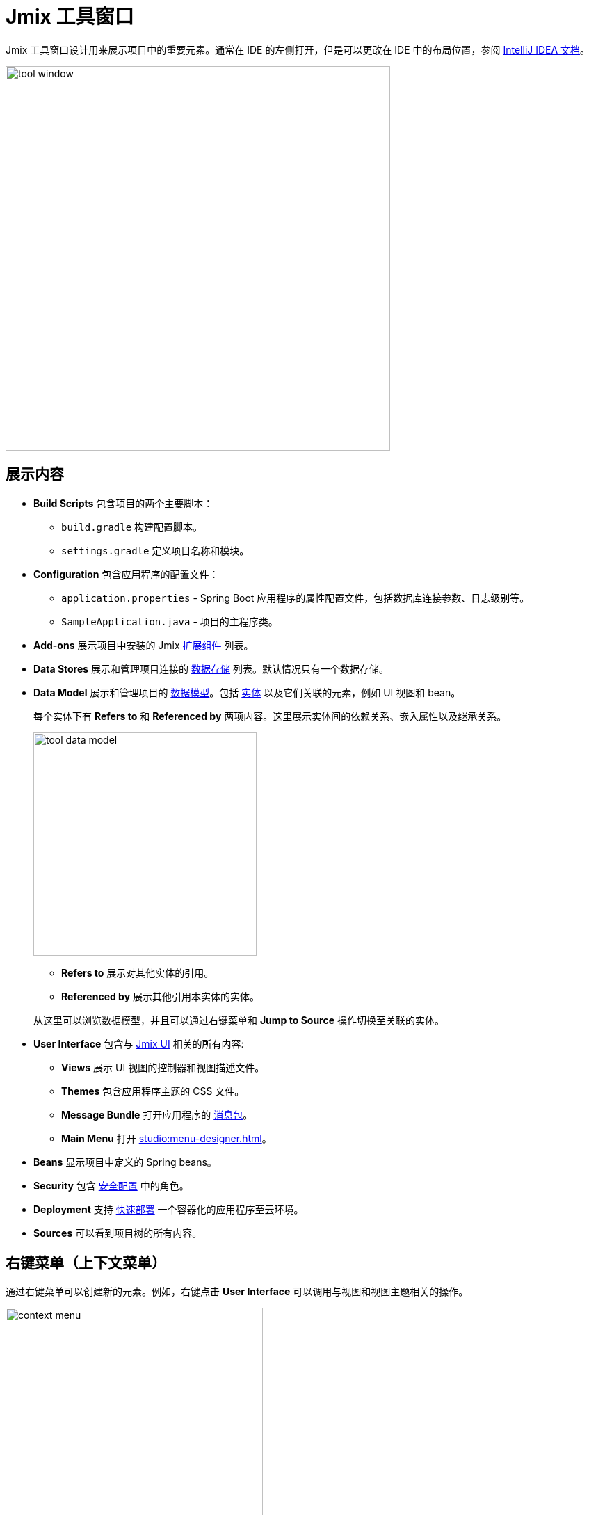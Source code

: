 = Jmix 工具窗口

Jmix 工具窗口设计用来展示项目中的重要元素。通常在 IDE 的左侧打开，但是可以更改在 IDE 中的布局位置，参阅 https://www.jetbrains.com/help/idea/manipulating-the-tool-windows.html[IntelliJ IDEA 文档^]。

image::tool-window.png[align="center",width="553"]

[[sections]]
== 展示内容

* *Build Scripts* 包含项目的两个主要脚本：
** `build.gradle` 构建配置脚本。
** `settings.gradle` 定义项目名称和模块。
* *Configuration* 包含应用程序的配置文件：
** `application.properties` - Spring Boot 应用程序的属性配置文件，包括数据库连接参数、日志级别等。
** `SampleApplication.java` - 项目的主程序类。
* *Add-ons* 展示项目中安装的 Jmix xref:ROOT:add-ons.adoc[扩展组件] 列表。
* *Data Stores* 展示和管理项目连接的 xref:data-model:data-stores.adoc[数据存储] 列表。默认情况只有一个数据存储。
* *Data Model* 展示和管理项目的 xref:data-model:index.adoc[数据模型]。包括 xref:data-model:entities.adoc[实体] 以及它们关联的元素，例如 UI 视图和 bean。
+
每个实体下有 *Refers to* 和 *Referenced by* 两项内容。这里展示实体间的依赖关系、嵌入属性以及继承关系。
+
image::tool-data-model.png[align="center", width="321"]
+
--
** *Refers to* 展示对其他实体的引用。
** *Referenced by* 展示其他引用本实体的实体。
--
+
从这里可以浏览数据模型，并且可以通过右键菜单和 *Jump to Source* 操作切换至关联的实体。
+
* *User Interface* 包含与 xref:flow-ui:index.adoc[Jmix UI] 相关的所有内容:
** *Views* 展示 UI 视图的控制器和视图描述文件。
** *Themes* 包含应用程序主题的 CSS 文件。
** *Message Bundle* 打开应用程序的 xref:localization:message-bundles.adoc[消息包]。
** *Main Menu* 打开 xref:studio:menu-designer.adoc[]。
* *Beans* 显示项目中定义的 Spring beans。
* *Security* 包含 xref:security:index.adoc[安全配置] 中的角色。
* *Deployment* 支持 xref:studio:quick-cloud-deployment.adoc[快速部署] 一个容器化的应用程序至云环境。
* *Sources* 可以看到项目树的所有内容。

[[context-menu]]
== 右键菜单（上下文菜单）

通过右键菜单可以创建新的元素。例如，右键点击 *User Interface* 可以调用与视图和视图主题相关的操作。

image::context-menu.png[align="center",width="370"]

[[toolbar]]
== 工具栏

工具栏位于 Jmix 工具窗口的顶部，提供对常用功能和设置的快速访问，有以下几个功能：

[[creating-new-elements]]
=== 创建新元素

在 *New* 这一组操作中，可以新建项目元素。

image::new.png[align="center",width="255"]

例如，*JPA Entity* 可以创建新实体。

[[settings]]
=== 配置

这组操作提供对某些项目配置的访问。

image::toolbar-settings.png[align="center",width="289"]

在 xref:studio:project-properties.adoc[Project Properties] 编辑器中，可以对项目做配置。

*Marketplace* 操作打开 xref:studio:marketplace.adoc[扩展组件] 窗口，这里可以管理项目中包含的扩展组件。

image::marketplace.png[align="center",width="942"]

*Account Information* 操作可以打开 xref:studio:subscription.adoc[Jmix Subscription] 窗口，这里可以查看您的账号和订阅的详细信息。

[[gradle]]
=== Gradle

image::gradle.png[align="center",width="309"]

* *Re-Import Gradle Project* 运行 Gradle 同步项目依赖，Studio 也需要项目同步后才能正常工作。如果自动同步失败的话，可以用这个操作，例如，由于网络问题或仓库配置问题导致。
+
还有，如果手动修改了 `build.gradle`、`gradle.properties` 或其他 Gradle 设置，也需要使用这个操作同步改动。
+
* *Assemble* 和 *Clean* 运行常用的 Gradle 任务：`assemble` 和 `clean`。
* *Zip Project* 打开一个运行 `zipProject` Gradle 任务的窗口，可以用来分享代码。
* *Edit Gradle Properties* 打开 `~/.gradle/gradle.properties` 文件编辑。

[[help]]
=== 帮助

image::help.png[align="center", width="321"]

* *Jmix Documentation* 在浏览器打开文档网页。
* *Third-Party Libraries* 打开一个对话框展示第三方库的信息。
* *Welcome* 打开 xref:studio:welcome.adoc[欢迎视图]。

[[assigning-shortcuts]]
== 设置快捷键

可以为一些常用的操作设置快捷键。打开 *File -> Settings -> Keymap* 窗口，然后在树中找到 *Plugins -> Jmix*，这里可以为操作设置快捷键。

image::keymap.png[align="center"]

更多详情，请参阅 https://www.jetbrains.com/help/idea/configuring-keyboard-and-mouse-shortcuts.html[IntelliJ IDEA 文档^]。
